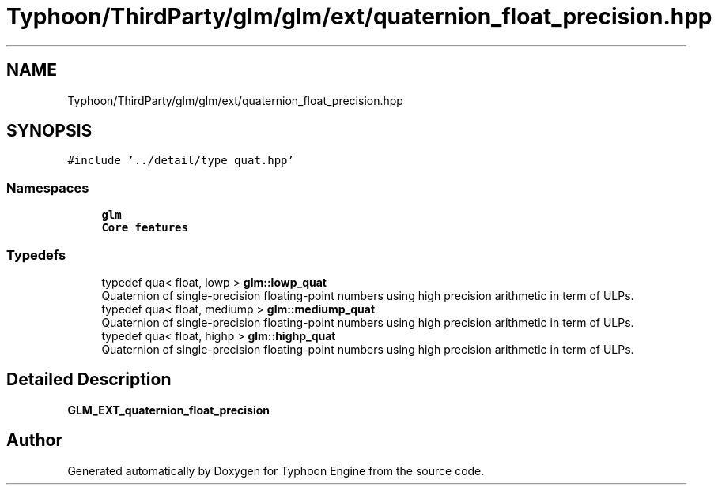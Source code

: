 .TH "Typhoon/ThirdParty/glm/glm/ext/quaternion_float_precision.hpp" 3 "Sat Jul 20 2019" "Version 0.1" "Typhoon Engine" \" -*- nroff -*-
.ad l
.nh
.SH NAME
Typhoon/ThirdParty/glm/glm/ext/quaternion_float_precision.hpp
.SH SYNOPSIS
.br
.PP
\fC#include '\&.\&./detail/type_quat\&.hpp'\fP
.br

.SS "Namespaces"

.in +1c
.ti -1c
.RI " \fBglm\fP"
.br
.RI "\fBCore features\fP "
.in -1c
.SS "Typedefs"

.in +1c
.ti -1c
.RI "typedef qua< float, lowp > \fBglm::lowp_quat\fP"
.br
.RI "Quaternion of single-precision floating-point numbers using high precision arithmetic in term of ULPs\&. "
.ti -1c
.RI "typedef qua< float, mediump > \fBglm::mediump_quat\fP"
.br
.RI "Quaternion of single-precision floating-point numbers using high precision arithmetic in term of ULPs\&. "
.ti -1c
.RI "typedef qua< float, highp > \fBglm::highp_quat\fP"
.br
.RI "Quaternion of single-precision floating-point numbers using high precision arithmetic in term of ULPs\&. "
.in -1c
.SH "Detailed Description"
.PP 
\fBGLM_EXT_quaternion_float_precision\fP 
.SH "Author"
.PP 
Generated automatically by Doxygen for Typhoon Engine from the source code\&.

